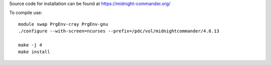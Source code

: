 
Source code for installation can be found at
https://midnight-commander.org/

To compile use::

	module swap PrgEnv-cray PrgEnv-gnu
	./configure --with-screen=ncurses --prefix=/pdc/vol/midnightcommander/4.8.13

	make -j 4
	make install
